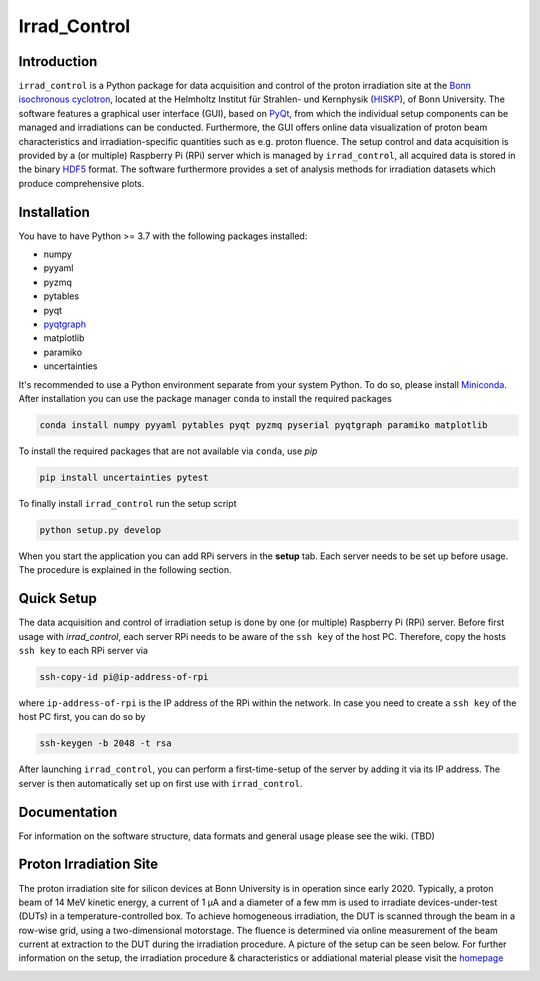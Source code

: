 =============================
Irrad_Control |test-status|
=============================

Introduction
============

``irrad_control`` is a Python package for data acquisition and control of the proton irradiation site at the 
`Bonn isochronous cyclotron <https://www.zyklotron.hiskp.uni-bonn.de/zyklo/index_EN.html>`_, 
located at the Helmholtz Institut für Strahlen- und Kernphysik (`HISKP <https://www.hiskp.uni-bonn.de/>`_), of Bonn University.
The software features a graphical user interface (GUI), based on `PyQt <https://riverbankcomputing.com/software/pyqt/intro>`_, 
from which the individual setup components can be managed and irradiations can be conducted. Furthermore, the GUI offers online data
visualization of proton beam characteristics and irradiation-specific quantities such as e.g. proton fluence.
The setup control and data acquisition is provided by a (or multiple) Raspberry Pi (RPi) server which is managed by ``irrad_control``,
all acquired data is stored in the binary `HDF5 <https://www.pytables.org/>`_ format. The software furthermore provides a set of analysis methods
for irradiation datasets which produce comprehensive plots.

Installation
============

You have to have Python >= 3.7  with the following packages installed:

- numpy
- pyyaml
- pyzmq
- pytables
- pyqt
- `pyqtgraph <http://pyqtgraph.org/>`_
- matplotlib
- paramiko
- uncertainties

It's recommended to use a Python environment separate from your system Python. To do so, please install `Miniconda <https://conda.io/miniconda.html>`_.
After installation you can use the package manager ``conda`` to install the required packages

.. code-block:: bash

   conda install numpy pyyaml pytables pyqt pyzmq pyserial pyqtgraph paramiko matplotlib

To install the required packages that are not available via ``conda``, use `pip`

.. code-block:: bash

  pip install uncertainties pytest

To finally install ``irrad_control`` run the setup script

.. code-block:: bash

   python setup.py develop

When you start the application you can add RPi servers in the **setup** tab. Each server needs to be set up before usage.
The procedure is explained in the following section.

Quick Setup
============

The data acquisition and control of irradiation setup is done by one (or multiple) Raspberry Pi (RPi) server. Before first usage with `irrad_control`,
each server RPi needs to be aware of the ``ssh key`` of the host PC. Therefore, copy the hosts ``ssh key`` to each RPi server via

.. code-block::

   ssh-copy-id pi@ip-address-of-rpi

where ``ip-address-of-rpi`` is the IP address of the RPi within the network. In case you need to create a ``ssh key`` of the host PC first, you can do so by

.. code-block::

   ssh-keygen -b 2048 -t rsa

After launching ``irrad_control``, you can perform a first-time-setup of the server by adding it via its IP address.
The server is then automatically set up on first use with ``irrad_control``.

Documentation
=============

For information on the software structure, data formats and general usage please see the wiki. (TBD)

Proton Irradiation Site
=======================

The proton irradiation site for silicon devices at Bonn University is in operation since early 2020. Typically, a proton beam of 14 MeV kinetic energy, a current of 1 µA and a diameter of a few mm
is used to irradiate devices-under-test (DUTs) in a temperature-controlled box. To achieve homogeneous irradiation, the DUT is scanned through the beam in a row-wise grid, using a two-dimensional 
motorstage. The fluence is determined via online measurement of the beam current at extraction to the DUT during the irradiation procedure. A picture of the setup can be seen below. For further
information on the setup, the irradiation procedure & characteristics or addiational material please visit the `homepage <https://www.zyklotron.hiskp.uni-bonn.de/zyklo/experiments_cyclotron_EN.html#one/>`_

.. image:: https://www.zyklotron.hiskp.uni-bonn.de/zyklo/images/hsr_exp_1_low.JPG
   :width: 800
   :align: center


.. |test-status| image:: https://github.com/Silab-Bonn/irrad_control/actions/workflows/main.yml/badge.svg?branch=development
    :target: https://github.com/SiLab-Bonn/irrad_control/actions
    :alt: Build status

